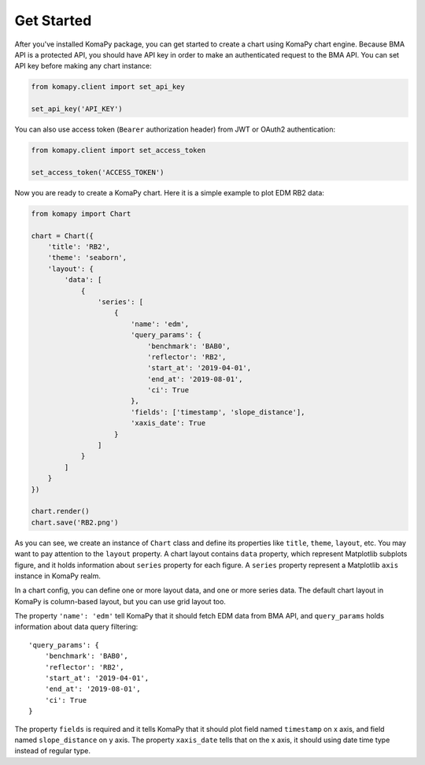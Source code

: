 ===========
Get Started
===========

After you've installed KomaPy package, you can get started to create a chart
using KomaPy chart engine. Because BMA API is a protected API, you should have
API key in order to make an authenticated request to the BMA API. You can set
API key before making any chart instance:

.. code-block:: python

    from komapy.client import set_api_key

    set_api_key('API_KEY')

You can also use access token (``Bearer`` authorization header) from JWT
or OAuth2 authentication:

.. code-block:: python

    from komapy.client import set_access_token

    set_access_token('ACCESS_TOKEN')

Now you are ready to create a KomaPy chart. Here it is a simple example to plot
EDM RB2 data:

.. code-block:: python

    from komapy import Chart

    chart = Chart({
        'title': 'RB2',
        'theme': 'seaborn',
        'layout': {
            'data': [
                {
                    'series': [
                        {
                            'name': 'edm',
                            'query_params': {
                                'benchmark': 'BAB0',
                                'reflector': 'RB2',
                                'start_at': '2019-04-01',
                                'end_at': '2019-08-01',
                                'ci': True
                            },
                            'fields': ['timestamp', 'slope_distance'],
                            'xaxis_date': True
                        }
                    ]
                }
            ]
        }
    })

    chart.render()
    chart.save('RB2.png')

As you can see, we create an instance of ``Chart`` class and define its
properties like ``title``, ``theme``, ``layout``, etc. You may want to pay
attention to the ``layout`` property. A chart layout contains ``data`` property,
which represent Matplotlib subplots figure, and it holds information about
``series`` property for each figure. A ``series`` property represent a
Matplotlib ``axis`` instance in KomaPy realm.

In a chart config, you can define one or more layout data, and one or more
series data. The default chart layout in KomaPy is column-based layout, but you
can use grid layout too.

The property ``'name': 'edm'`` tell KomaPy that it should fetch EDM data from
BMA API, and ``query_params`` holds information about data query filtering: ::

    'query_params': {
        'benchmark': 'BAB0',
        'reflector': 'RB2',
        'start_at': '2019-04-01',
        'end_at': '2019-08-01',
        'ci': True
    }

The property ``fields`` is required and it tells KomaPy that it should plot
field named ``timestamp`` on x axis, and field named ``slope_distance`` on y
axis. The property ``xaxis_date`` tells that on the x axis, it should using
date time type instead of regular type.
